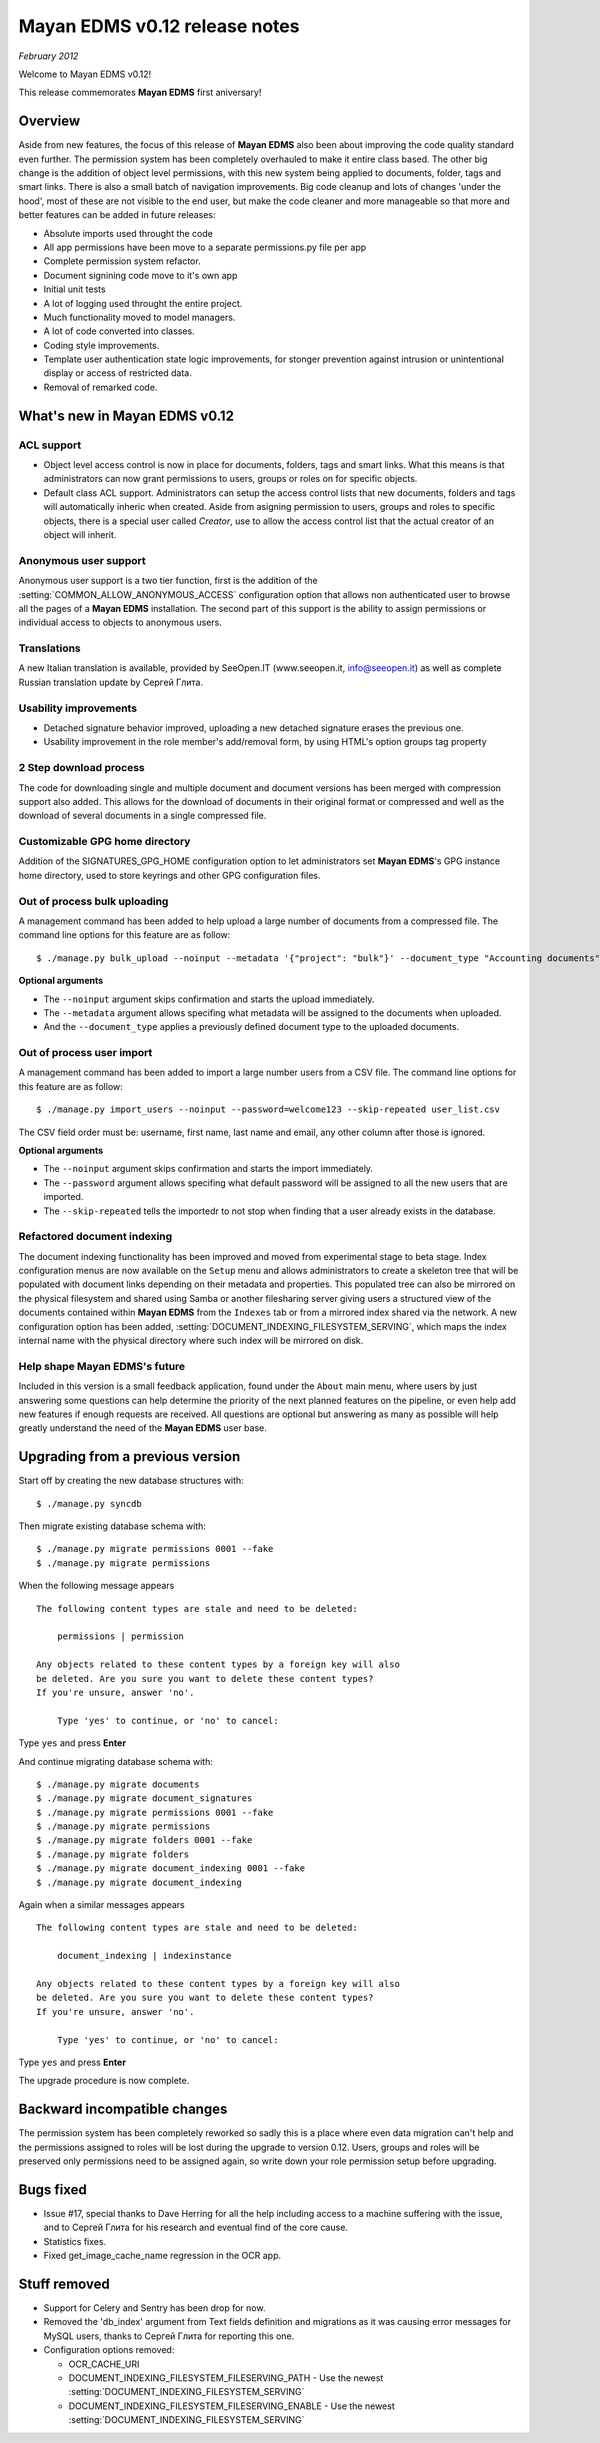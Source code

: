 ==============================
Mayan EDMS v0.12 release notes
==============================

*February 2012*

Welcome to Mayan EDMS v0.12!

This release commemorates **Mayan EDMS** first aniversary!

Overview
========

Aside from new features, the focus of this release of **Mayan EDMS** also
been about improving the code quality standard
even further.  The permission system has been completely overhauled to make
it entire class based.  The other big change is the addition of object
level permissions, with this new system being applied to documents,
folder, tags and smart links.  There is also a small batch of navigation
improvements.  Big code cleanup and lots of changes 'under the hood',
most of these are not visible to the end user, but make the code cleaner
and more manageable so that more and better features can be added in future
releases:

* Absolute imports used throught the code
* All app permissions have been move to a separate permissions.py file
  per app
* Complete permission system refactor.
* Document signining code move to it's own app
* Initial unit tests
* A lot of logging used throught the entire project.
* Much functionality moved to model managers.
* A lot of code converted into classes.
* Coding style improvements.
* Template user authentication state logic improvements, for stonger
  prevention against intrusion or unintentional display or access
  of restricted data.
* Removal of remarked code.


What's new in Mayan EDMS v0.12
==============================

ACL support
~~~~~~~~~~~
* Object level access control is now in place for documents, folders,
  tags and smart links.  What this means is that administrators can now
  grant permissions to users, groups or roles on for specific objects.
* Default class ACL support.  Administrators can setup the access control
  lists that new documents, folders and tags will automatically inheric
  when created.  Aside from asigning permission to users, groups and roles
  to specific objects, there is a special user called `Creator`, use to
  allow the access control list that the actual creator of an object will
  inherit. 
  
Anonymous user support
~~~~~~~~~~~~~~~~~~~~~~
Anonymous user support is a two tier function, first is the addition of
the :setting:`COMMON_ALLOW_ANONYMOUS_ACCESS` configuration option that
allows non authenticated user to browse all the pages of a **Mayan EDMS** installation.
The second part of this support is the ability to assign permissions
or individual access to objects to anonymous users.

Translations
~~~~~~~~~~~~~~~~~~~
A new Italian translation is available, provided by SeeOpen.IT
(www.seeopen.it, info@seeopen.it) as well as complete Russian translation
update by Сергей Глита.

Usability improvements
~~~~~~~~~~~~~~~~~~~~~~
* Detached signature behavior improved, uploading a new detached signature
  erases the previous one.
* Usability improvement in the role member's add/removal form, by using
  HTML's option groups tag property
  
2 Step download process
~~~~~~~~~~~~~~~~~~~~~~~
The code for downloading single and multiple document and document versions
has been merged with compression support also added.  This allows for the
download of documents in their original format or compressed and well as
the download of several documents in a single compressed file.   

Customizable GPG home directory
~~~~~~~~~~~~~~~~~~~~~~~~~~~~~~~
Addition of the SIGNATURES_GPG_HOME configuration option to let 
administrators set **Mayan EDMS**'s GPG instance home directory, used to
store keyrings and other GPG configuration files.

Out of process bulk uploading
~~~~~~~~~~~~~~~~~~~~~~~~~~~~~
A management command has been added to help upload a large number of documents
from a compressed file.  The command line options for this feature are as
follow::

  $ ./manage.py bulk_upload --noinput --metadata '{"project": "bulk"}' --document_type "Accounting documents" compressed.zip 

**Optional arguments**

* The ``--noinput`` argument skips confirmation and starts the upload immediately.
* The ``--metadata`` argument allows specifing what metadata will be assigned
  to the documents when uploaded.
* And the ``--document_type`` applies a previously defined 
  document type to the uploaded documents.
  
Out of process user import
~~~~~~~~~~~~~~~~~~~~~~~~~~
A management command has been added to import a large number users
from a CSV file.  The command line options for this feature are as
follow::

  $ ./manage.py import_users --noinput --password=welcome123 --skip-repeated user_list.csv 

The CSV field order must be: username, first name, last name and email, any other 
column after those is ignored.

**Optional arguments**

* The ``--noinput`` argument skips confirmation and starts the import immediately.
* The ``--password`` argument allows specifing what default password will be assigned
  to all the new users that are imported.
* The ``--skip-repeated`` tells the importedr to not stop when finding
  that a user already exists in the database.

Refactored document indexing
~~~~~~~~~~~~~~~~~~~~~~~~~~~~
The document indexing functionality has been improved and moved from experimental
stage to beta stage.  Index configuration menus are now available on the
``Setup`` menu and allows administrators to create a skeleton tree that will
be populated with document links depending on their metadata and properties.
This populated tree can also be mirrored on the physical filesystem and shared
using Samba or another filesharing server giving users a structured view
of the documents contained within **Mayan EDMS** from the ``Indexes`` tab
or from a mirrored index shared via the network.  A new configuration option
has been added, :setting:`DOCUMENT_INDEXING_FILESYSTEM_SERVING`, which maps
the index internal name with the physical directory where such index will be
mirrored on disk.

Help shape Mayan EDMS's future
~~~~~~~~~~~~~~~~~~~~~~~~~~~~~~
Included in this version is a small feedback application, found under the 
``About`` main menu, where users by just answering some questions can
help determine the priority of the next planned features on the pipeline,
or even help add new features if enough requests are received.  All questions
are optional but answering as many as possible will help greatly understand
the need of the **Mayan EDMS** user base.

Upgrading from a previous version
=================================

Start off by creating the new database structures with::

    $ ./manage.py syncdb

Then migrate existing database schema with::

    $ ./manage.py migrate permissions 0001 --fake
    $ ./manage.py migrate permissions


When the following message appears

::

    The following content types are stale and need to be deleted:

        permissions | permission

    Any objects related to these content types by a foreign key will also
    be deleted. Are you sure you want to delete these content types?
    If you're unsure, answer 'no'.

        Type 'yes' to continue, or 'no' to cancel:
    
Type ``yes`` and press **Enter**

And continue migrating database schema with::

    $ ./manage.py migrate documents
    $ ./manage.py migrate document_signatures
    $ ./manage.py migrate permissions 0001 --fake
    $ ./manage.py migrate permissions
    $ ./manage.py migrate folders 0001 --fake
    $ ./manage.py migrate folders
    $ ./manage.py migrate document_indexing 0001 --fake
    $ ./manage.py migrate document_indexing

Again when a similar messages appears
::

    The following content types are stale and need to be deleted:

        document_indexing | indexinstance

    Any objects related to these content types by a foreign key will also
    be deleted. Are you sure you want to delete these content types?
    If you're unsure, answer 'no'.

        Type 'yes' to continue, or 'no' to cancel:

Type ``yes`` and press **Enter**

The upgrade procedure is now complete.

Backward incompatible changes
=============================
The permission system has been completely reworked so sadly this is a
place where even data migration can't help and the permissions assigned
to roles will be lost during the upgrade to version 0.12.  Users, groups
and roles will be preserved only permissions need to be assigned again,
so write down your role permission setup before upgrading.

Bugs fixed
==========
* Issue #17, special thanks to Dave Herring for all the help including
  access to a machine suffering with the issue, and to Сергей Глита for
  his research and eventual find of the core cause. 
* Statistics fixes.
* Fixed get_image_cache_name regression in the OCR app.

Stuff removed
=============
* Support for Celery and Sentry has been drop
  for now.
* Removed the 'db_index' argument from Text fields definition and 
  migrations as it was causing error messages for MySQL users, thanks to
  Сергей Глита for reporting this one.
* Configuration options removed:
  
  * OCR_CACHE_URI
  * DOCUMENT_INDEXING_FILESYSTEM_FILESERVING_PATH - Use the newest :setting:`DOCUMENT_INDEXING_FILESYSTEM_SERVING`
  * DOCUMENT_INDEXING_FILESYSTEM_FILESERVING_ENABLE - Use the newest :setting:`DOCUMENT_INDEXING_FILESYSTEM_SERVING`
   
